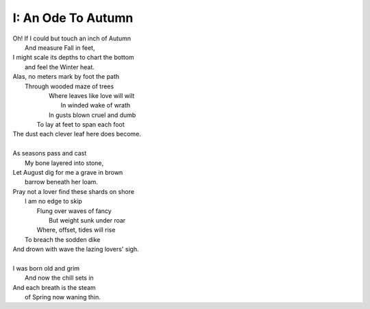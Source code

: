 I: An Ode To Autumn
-------------------

| Oh! If I could but touch an inch of Autumn
|       And measure Fall in feet,
| I might scale its depths to chart the bottom
|       and feel the Winter heat.
| Alas, no meters mark by foot the path
|       Through wooded maze of trees
|           Where leaves like love will wilt
|               In winded wake of wrath
|           In gusts blown cruel and dumb
|        To lay at feet to span each foot
| The dust each clever leaf here does become.
|
| As seasons pass and cast 
|       My bone layered into stone,
| Let August dig for me a grave in brown
|       barrow beneath her loam.
| Pray not a lover find these shards on shore
|       I am no edge to skip
|           Flung over waves of fancy
|               But weight sunk under roar
|           Where, offset, tides will rise
|       To breach the sodden dike
| And drown with wave the lazing lovers' sigh.
|
| I was born old and grim
|           And now the chill sets in    
| And each breath is the steam
|           of Spring now waning thin.